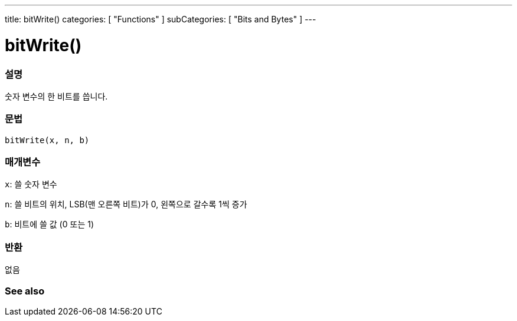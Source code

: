 ---
title: bitWrite()
categories: [ "Functions" ]
subCategories: [ "Bits and Bytes" ]
---





= bitWrite()


// OVERVIEW SECTION STARTS
[#overview]
--

[float]
=== 설명
숫자 변수의 한 비트를 씁니다.

[%hardbreaks]


[float]
=== 문법
`bitWrite(x, n, b)`


[float]
=== 매개변수
`x`: 쓸 숫자 변수

`n`: 쓸 비트의 위치, LSB(맨 오른쪽 비트)가 0, 왼쪽으로 갈수록 1씩 증가

`b`: 비트에 쓸 값 (0 또는 1)

[float]
=== 반환
없음

--
// OVERVIEW SECTION ENDS


// SEE ALSO SECTION
[#see_also]
--

[float]
=== See also

--
// SEE ALSO SECTION ENDS
